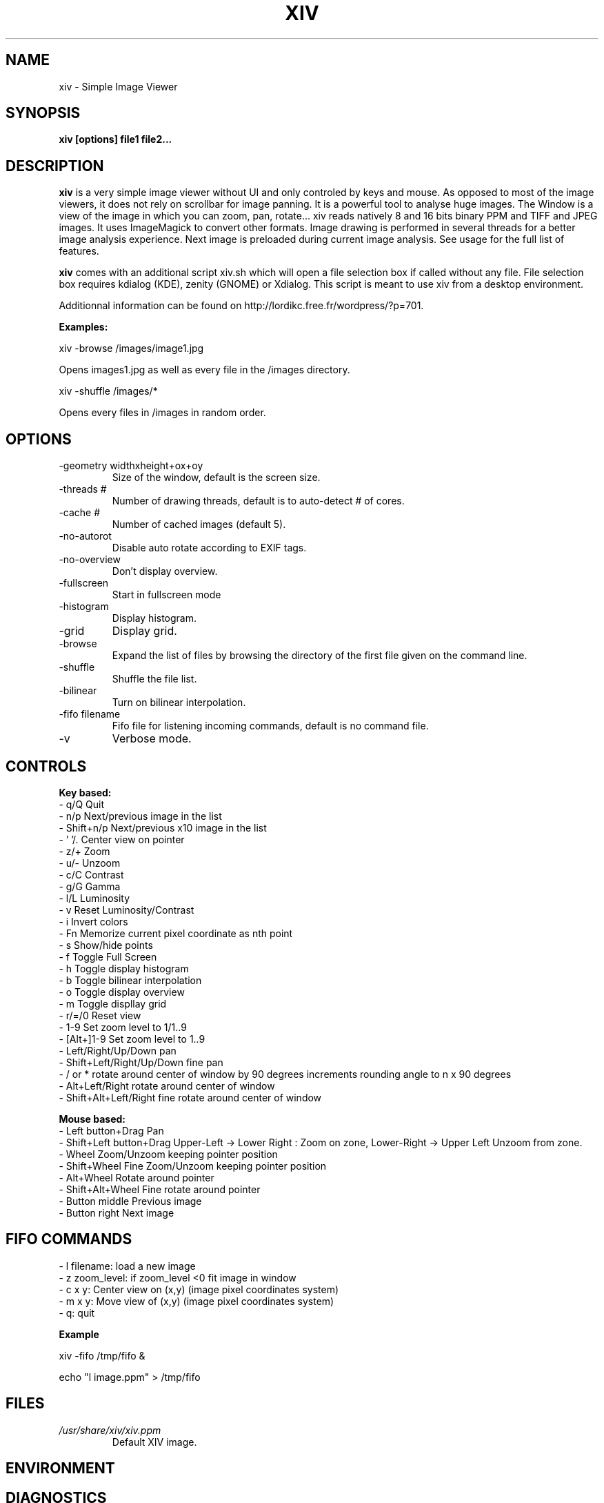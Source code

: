 .\" Process this file with
.\" groff -man -Tascii xiv.1
.\"
.TH XIV 1 "JULY 2010" Linux "User Manuals"
.SH NAME
xiv \- Simple Image Viewer
.SH SYNOPSIS
.B xiv [options] file1 file2...
.SH DESCRIPTION
.B xiv
is a very simple image viewer without UI and only controled by keys and mouse.
As opposed to most of the image viewers, it does not rely on scrollbar for image panning.
It is a powerful tool to analyse huge images.
The Window is a view of the image in which you can zoom, pan, rotate...
xiv reads natively 8 and 16 bits binary PPM and TIFF and JPEG images. It uses ImageMagick to convert other formats.
Image drawing is performed in several threads for a better image analysis experience.
Next image is preloaded during current image analysis.
See usage for the full list of features.

.B xiv
comes with an additional script xiv.sh which will open a file
selection box if called without any file. File selection box requires
kdialog (KDE), zenity (GNOME) or Xdialog. This script is meant to use
xiv from a desktop environment.

Additionnal information can be found on http://lordikc.free.fr/wordpress/?p=701.

.B Examples:

  xiv -browse /images/image1.jpg

Opens images1.jpg as well as every file in the /images directory.

  xiv -shuffle /images/*

Opens every files in /images in random order.

.SH OPTIONS
.IP "-geometry widthxheight+ox+oy"
Size of the window, default is the screen size.
.IP   "-threads #"
Number of drawing threads, default is to auto-detect # of cores.
.IP   "-cache #" 
Number of cached images (default 5).
.IP   -no-autorot 
Disable auto rotate according to EXIF tags.
.IP   -no-overview 
Don't display overview.
.IP   -fullscreen
Start in fullscreen mode
.IP   -histogram 
Display histogram.
.IP   -grid 
Display grid.
.IP   -browse 
Expand the list of files by browsing the directory of the first file
given on the command line.
.IP   -shuffle 
Shuffle the file list.
.IP   -bilinear
Turn on bilinear interpolation.
.IP   "-fifo filename"
Fifo file for listening incoming commands, default is no command file.
.IP   -v 
Verbose mode.
.SH CONTROLS

.B Key based:
 - q/Q Quit
 - n/p Next/previous image in the list
 - Shift+n/p Next/previous x10 image in the list
 - ' '/. Center view on pointer
 - z/+ Zoom
 - u/- Unzoom
 - c/C Contrast
 - g/G Gamma
 - l/L Luminosity
 - v   Reset Luminosity/Contrast
 - i   Invert colors
 - Fn  Memorize current pixel coordinate as nth point
 - s   Show/hide points
 - f   Toggle Full Screen
 - h   Toggle display histogram
 - b   Toggle bilinear interpolation
 - o   Toggle display overview
 - m   Toggle displlay grid
 - r/=/0 Reset view
 - 1-9 Set zoom level to 1/1..9
 - [Alt+]1-9 Set zoom level to 1..9
 - Left/Right/Up/Down pan
 - Shift+Left/Right/Up/Down fine pan
 - / or * rotate around center of window by 90 degrees increments rounding angle to n x 90 degrees
 - Alt+Left/Right rotate around center of window
 - Shift+Alt+Left/Right fine rotate around center of window

.B Mouse based:
 - Left button+Drag Pan
 - Shift+Left button+Drag Upper-Left -> Lower Right : Zoom on zone, Lower-Right -> Upper Left Unzoom from zone.
 - Wheel Zoom/Unzoom keeping pointer position
 - Shift+Wheel Fine Zoom/Unzoom keeping pointer position
 - Alt+Wheel Rotate around pointer
 - Shift+Alt+Wheel Fine rotate around pointer
 - Button middle Previous image
 - Button right Next image
.SH FIFO COMMANDS
 - l filename: load a new image
 - z zoom_level: if zoom_level <0 fit image in window
 - c x y: Center view on (x,y) (image pixel coordinates system)
 - m x y: Move view of (x,y) (image pixel coordinates system)
 - q: quit

.B Example

xiv -fifo /tmp/fifo &

echo "l image.ppm" > /tmp/fifo

.SH FILES
.I /usr/share/xiv/xiv.ppm
.RS
Default XIV image.
.SH ENVIRONMENT
.SH DIAGNOSTICS
.SH BUGS
Mouse interaction conflict with default LXDE mouse shortcuts. You need
to change LXDE's mouse shortcuts (Alt+Wheel).
.SH AUTHOR
Gilles BERNARD <lordikc at free dot fr>
.SH "SEE ALSO"
